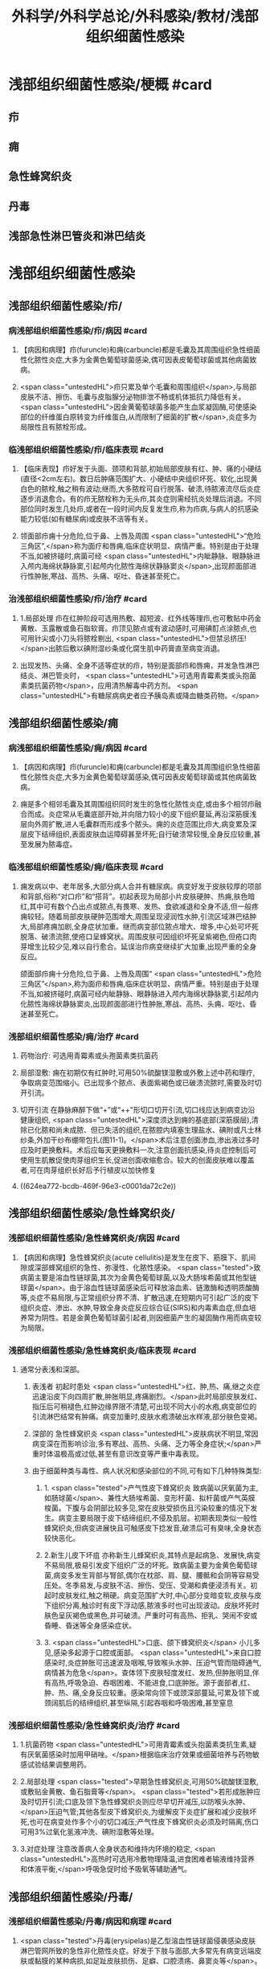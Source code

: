 #+title: 外科学/外科学总论/外科感染/教材/浅部组织细菌性感染
#+deck:外科学::外科学总论::外科感染::教材::浅部组织细菌性感染

* 浅部组织细菌性感染/梗概 #card
:PROPERTIES:
:id: 624ea5f4-0a18-47fc-be43-261ede11ea55
:END:
** 疖
** 痈
** 急性蜂窝织炎
** 丹毒
** 浅部急性淋巴管炎和淋巴结炎
* 浅部组织细菌性感染
** 浅部组织细菌性感染/疖/
*** 病浅部组织细菌性感染/疖/病因 #card
:PROPERTIES:
:id: 624ea5f4-7e90-430a-90e5-bcbfdafb9860
:END:
**** 【病因和病理】疖(furuncle)和痈(carbuncle)都是毛囊及其周围组织急性细菌性化脓性炎症,大多为金黄色葡萄球菌感染,偶可因表皮葡萄球菌或其他病菌致病。
**** <span class="untestedHL">疖只累及单个毛囊和周围组织</span>,与局部皮肤不洁、擦伤、毛囊与皮脂腺分泌物排泄不畅或机体抵抗力降低有关。 <span class="untestedHL">因金黄葡萄球菌多能产生血浆凝固酶,可使感染部位的纤维蛋白原转变为纤维蛋白,从而限制了细菌的扩散</span>,炎症多为局限性且有脓栓形成。
*** 临浅部组织细菌性感染/疖/临床表现 #card
:PROPERTIES:
:id: 624ea5f4-e88e-48ef-8f6d-1fd95862eb3f
:END:
**** 【临床表现】疖好发于头面、颈项和背部,初始局部皮肤有红、肿、痛的小硬结(直径<2cm左右)。数日后肿痛范围扩大、小硬结中央组织坏死、软化,出现黄白色的脓栓,触之稍有波动;继而,大多脓栓可自行脱落、破溃,待脓液流尽后炎症逐步消退愈合。有的疖无脓栓称为无头疖,其炎症则需经抗炎处理后消退。不同部位同时发生几处疖,或者在一段时间内反复发生疖,称为疖病,与病人的抗感染能力较低(如有糖尿病)或皮肤不洁等有关。
**** 领面部疖痈十分危险,位于鼻、上唇及周围 <span class="untestedHL">“危险三角区”,</span>称为面疗和唇痈,临床症状明显、病情严重。特别是由于处理不当,如被挤碰时,病菌可经 <span class="untestedHL">内眦静脉、眼静脉进入颅内海绵状静脉窦,引起颅内化脓性海绵状静脉窦炎</span>,出现颜面部进行性肿胀,寒战、高热、头痛、呕吐、昏迷甚至死亡。
*** 治浅部组织细菌性感染/疖/治疗 #card
:PROPERTIES:
:id: 624ea5f4-f412-4374-a25d-3616c288962b
:END:
**** 1.局部处理 疖在红肿阶段可选用热敷、超短波、红外线等理疖,也可敷贴中药金黄散、玉露散或鱼石脂软膏。疖顶见脓点或有波动感时,可用碘酊点涂脓点,也可用针尖或小刀头将脓栓剔出, <span class="untestedHL">但禁忌挤压!</span>出脓后敷以碘附湿纱条或化腐生肌中药膏直至病变消退。
**** 出现发热、头痛、全身不适等症状的疖，特别是面部疖和唇痈，并发急性淋巴结炎、淋巴管炎时， <span class="untestedHL">可选用青霉素类或头抱菌素类抗菌药物</span>，应用清热解毒中药方剂。 <span class="untestedHL">有糖尿病病史者应予胰岛素或降血糖类药物。</span>
** 浅部组织细菌性感染/痈
*** 病浅部组织细菌性感染/痈/病因 #card
:PROPERTIES:
:id: 624ea5f4-1a1c-4ace-a91f-3e10dc74d1db
:END:
**** 【病因和病理】疖(furuncle)和痈(carbuncle)都是毛囊及其周围组织急性细菌性化脓性炎症,大多为金黄色葡萄球菌感染,偶可因表皮葡萄球菌或其他病菌致病。
**** 痈是多个相邻毛囊及其周围组织同时发生的急性化脓性炎症,或由多个相邻疖融合而成。炎症常从毛囊底部开始,并向阻力较小的皮下组织蔓延,再沿深筋膜浅层向外周扩散,进人毛囊群而形成多个脓头。痈的炎症范围比疖大,病变累及深层皮下结缔组织,表面皮肤血运障碍甚至坏死;自行破溃常较慢,全身反应较重,甚至发展为脓毒症。
*** 临浅部组织细菌性感染/痈/临床表现 #card
:PROPERTIES:
:id: 624ea5f4-dcc6-478b-a25b-bc6674cd972b
:END:
**** 痈发病以中、老年居多,大部分病人合并有糖尿病。病变好发于皮肤较厚的项部和背部,俗称“对口疖”和“搭背”。初起表现为局部小片皮肤硬肿、热痈,肤色暗红,其中可有数个凸出点或脓点,有畏寒、发热、食欲减退和全身不适,但一般疼痈较轻。随着局部皮肤硬肿范围增大,周围呈现浸润性水肿,引流区域淋巴结肿大,局部疼痈加剧,全身症状加重。继而病变部位脓点增大、增多,中心处可坏死脱落、破溃流脓,使疮口呈蜂窝状。周围皮肤可因组织坏死呈紫褐色,但疮口肉芽增生比较少见,难以自行愈合。延误治疖病变继续扩大加重,出现严重的全身反应。
颌面部疖痈十分危险,位于鼻、上唇及周围“ <span class="untestedHL">危险三角区”</span>,称为面疖和唇痈,临床症状明显、病情严重。特别是由于处理不当,如被挤碰时,病菌可经内眦静脉、眼静脉进入颅内海绵状静脉窦,引起颅内化脓性海绵状静脉窦炎,出现颜面部进行性肿胀,寒战、高热、头痈、呕吐、昏迷甚至死亡。
*** 浅部组织细菌性感染/痈/治疗 #card
:PROPERTIES:
:id: 624ea5f4-29a5-43bc-8b0b-d915d149f8c7
:END:
**** 药物治疗: 可选用青霉素或头孢菌素类抗菌药
**** 局部湿敷: 痈在初期仅有红肿时,可用50%硫酸镁湿敷或外敷上述中药和理疗,争取病变范围缩小。已出现多个脓点、表面紫褐色或已破溃流脓时,需要及时切开引流。
**** 切开引流 在静脉麻醉下做“+”或“++"形切口切开引流,切口线应达到病变边沿健康组织, <span class="untestedHL">深度须达到痈的基底部(深筋膜层),清除已化脓和尚未成脓、但已失活的组织,在脓腔内填塞生理盐水、碘附或凡士林纱条,外加干纱布绷带包扎(图11-1)。</span>术后注意创面渗血,渗出液过多时应及时更换敷料。术后应每天更换敷料一次,注意创面抗感染,待炎症控制后可使用生肌散促使肉芽组织生长,促进创面收缩愈合。较大的创面皮肤难以覆盖者,可在肉芽组织长好后予行植皮以加快修复
**** ((624ea772-bcdb-469f-96e3-c0001da72c2e))
** 浅部组织细菌性感染/急性蜂窝织炎/
*** 浅部组织细菌性感染/急性蜂窝织炎/病因 #card
:PROPERTIES:
:id: 624ea5f4-80ec-486d-86e8-5ac376498ba3
:END:
**** 【病因和病理】急性蜂窝织炎(acute cellulitis)是发生在皮下、筋膜下、肌间隙或深部蜂窝组织的急性、弥漫性、化脓性感染。 <span class="tested">致病菌主要是溶血性链球菌,其次为金黄色葡萄球菌,以及大肠埃希菌或其他型链球菌</span>。由于溶血性链球菌感染后可释放溶血素、链激酶和透明质酸酶等,炎症不易局限,与正常组织分界不清、扩散迅速,在短期内可引起广泛的皮下组织炎症、渗出、水肿,导致全身炎症反应综合征(SIRS)和内毒素血症,但血培养常为阴性。若是金黄色葡萄球菌引起者,则因细菌产生的凝固酶作用而病变较为局限。
*** 浅部组织细菌性感染/急性蜂窝织炎/临床表现 #card
:PROPERTIES:
:id: 624ea5f4-e407-4c98-8274-ace63e960d49
:END:
**** 通常分表浅和深部。
***** 表浅者 初起时患处 <span class="untestedHL">红、肿,热、痛,继之炎症迅速沿皮下向四周扩散,肿胀明显,疼痛剧烈。</span>此时局部皮肤发红、指压后可稍褪色,红肿边缘界限不清楚,可出现不同大小的水疱,病变部位的引流淋巴结常有肿痛。病变加重时,皮肤水疱溃破出水样液,部分肤色变褐。
***** 深部的 急性蜂窝织炎 <span class="untestedHL">皮肤病状不明显,常因病变深在而影响诊治,多有寒战、高热、头痛、乏力等全身症状;</span>严重时体温极高或过低,甚至有意识改变等严重中毒表现。
***** 由于细菌种类与毒性、病人状况和感染部位的不同,可有如下几种特殊类型:
****** 1. <span class="tested">产气性皮下蜂窝织炎 致病菌以厌氧菌为主,如肠球菌</span>、兼性大肠埃希菌、变形杆菌、拟杆菌或产气英膜梭菌。下腹与会阴部比较多见,常在皮肤受损伤且污染较重的情况下发生。病变主要局限于皮下结缔组织,不侵及肌层。初期表现类似一般性蜂窝织炎,但病变进展快且可触感皮下捻发音,破溃后可有臭味,全身状态较快恶化。
****** 2.新生儿皮下坏疽 亦称新生儿蜂窝织炎,其特点是起病急、发展快,病变不易局限,极易引发皮下组织广泛的坏死。致病菌主要为金黄色葡萄球菌,病变多发生背部与腎部,偶尔在枕部、肩、腿、腰骶和会阴等容易受压处。冬季易发,与皮肤不洁、擦伤、受压、受潮和粪便浸渍有关。初起时皮肤发红,触之稍硬。病变范围扩大时,中心部分变暗变软,皮肤与皮下组织分离,触诊时有皮下浮动感,脓液多时也可出现波动。皮肤坏死时肤色呈灰褐色或黑色,并可破溃。严重时可有高热、拒乳、哭闹不安或昏睡、昏迷等全身感染症状。
****** 3. <span class="untestedHL">口底、颌下蜂窝织炎</span> 小儿多见,感染多起源于口腔或面部。 <span class="untestedHL">来自口腔感染时,炎症肿胀可迅速波及咽喉,导致喉头水肿、压迫气管而阻碍通气,病情甚为危急</span>。查体领下皮肤轻度发红、发热,但肿胀明显,伴有高热,呼吸急迫、吞咽困难、不能进食,口底肿胀。源于面部者,红、肿、热、痛,全身反应较重。感染常向领下或颈深部蔓延,可累及领下或颈阔肌后的结缔组织,甚至纵隔,引起吞咽和呼吸困难,甚至窒息
*** 浅部组织细菌性感染/急性蜂窝织炎/治疗 #card
:PROPERTIES:
:id: 624ea5f4-d85d-4f00-be88-deda27bcc2e1
:END:
**** 1.抗菌药物  <span class="untestedHL">可用青霉素或头抱菌素类抗生素,疑有厌氧菌感染时加用甲硝唑。</span>根据临床治疗效果或细菌培养与药物敏感试验结果调整用药。
**** 2.局部处理  <span class="tested">早期急性蜂窝织炎,可用50%硫酸镁湿敷,或敷贴金黄散、鱼石脂膏等</span>。 <span class="tested">若形成胀肿应及时切开引流;口底及领下急性蜂窝织炎则应尽早切开减压,以防喉头水肿、</span>压迫气管;其他各型皮下蜂窝织炎,为缓解皮下炎症扩展和减少皮肤坏死,也可在病变处作多个小的切口减压;产气性皮下蜂窝织炎必须及时隔离,伤口可用3%过氧化氢液冲洗、碘附湿敷等处理。
**** 3.对症处理 注意改善病人全身状态和维持内环境的稳定, <span class="untestedHL">高热时可选用冷敷物理降温,进食困难者输液维持营养和体液平衡,</span>呼吸急促时给予吸氧等辅助通气。
** 浅部组织细菌性感染/丹毒/
*** 浅部组织细菌性感染/丹毒/病因和病理 #card
:PROPERTIES:
:id: 624ea5f4-dd20-4906-bd5e-128cd8c96dc6
:END:
**** <span class="tested">丹毒(erysipelas)是乙型溶血性链球菌侵袭感染皮肤淋巴管网所致的急性非化脓性炎症。好发于下肢与面部,大多常先有病变远端皮肤或黏膜的某种病损,如足趾皮肤损伤、足癖、口腔溃疡、鼻窦炎等</span>。
**** <span class="tested">发病后淋巴管网分布区域的皮肤出现炎症反应,病变蔓延较快,常累及引流区淋巴结,局部很少有组织坏死或化脓,但全身炎症反应明显,易治愈但常有复发。</span>
*** 浅部组织细菌性感染/丹毒/临床表现 #card
:PROPERTIES:
:id: 624ea5f4-ae08-4c0d-b231-8313d9310aec
:END:
**** <span class="untestedHL">起病急,开始即可有畏寒、发热、头痛、全身不适等。</span>
**** 病变 <span class="untestedHL">多见于下肢,表现为片状微隆起的皮肤红疹、色鲜红、中间稍淡、边界清楚,有的可起水疱,局部有烧灼样疼痛</span>。病变范围向外周扩展时, <span class="untestedHL">中央红肿消退而转变为棕黄。附近淋巴结常肿大、有触痛,但皮肤和淋巴结少见化脓破溃</span>。
**** <span class="untestedHL">病情加重时可出现全身性脓毒症。</span>
**** <span class="untestedHL">此外,丹毒经治疗好转后,可因病变复发而导致淋巴管阻塞、淋巴液淤滞,最终形成淋巴水肿、肢体肿胀、局部皮肤粗厚,甚至发展成“象皮肿”。</span>
*** 浅部组织细菌性感染/丹毒/治疗 #card
:PROPERTIES:
:id: 624ea5f4-c622-4bbd-855d-984350f34f83
:END:
**** 注意皮肤清洁,及时处理小创口;在接触丹毒病人或换药前后,应洗手消毒,防止交叉感染;与丹毒相关的足癣、溃疡、鼻窦炎等应积极治疗并避免复发。
:PROPERTIES:
:id: 624eb347-757c-4812-9a8f-2391ca57c8dd
:END:
**** <span class="untestedHL">治疗时注意卧床休息,抬高患肢</span>
**** <span class="untestedHL">局部可用50%硫酸镁液湿敷。</span>
**** <span class="untestedHL">全身应用抗菌药物,如静脉滴注青霉素、头孢菌素类敏感抗生素。</span>
** 浅部组织细菌性感染/浅部急性淋巴管炎和淋巴结炎/
*** 浅部组织细菌性感染/浅部急性淋巴管炎和淋巴结炎/病因和病理 #card
:PROPERTIES:
:id: 624ea5f4-7db9-4d56-8d10-8be9e50838ae
:END:
**** 【病因和病理】 <span class="tested">是指病菌如乙型溶血性链球菌、金黄色葡萄球菌等,从皮肤、黏膜破损处或其他感染病灶侵入淋巴系统(lymphatics),导致淋巴管与淋巴结的急性炎症,一般属非化脓性感染。</span>
**** 皮下淋巴管 <span class="untestedHL">分深、浅两层,急性淋巴管炎</span>(acute lymphatitis)
***** 在浅层可在皮下结缔组织层内沿淋巴管蔓延,表现为 <span class="untestedHL">丹毒(网状淋巴管炎)与浅层管状淋巴管炎,</span>而 <span class="untestedHL">深层淋巴管炎病变深在隐匿、体表无变化</span>。浅部的急性淋巴结炎(acutelymphadenitis)好发部位多在领下、颈部、腋窝、肘内侧、腹股沟或脑窝,感染源于口咽炎症、足癣、皮损,各种皮肤、皮下化脓性感染和引流区域的淋巴管炎。
*** 浅部组织细菌性感染/浅部急性淋巴管炎和淋巴结炎/临床表现 #card
:PROPERTIES:
:id: 624ea5f4-e731-4fcb-a113-206eb4585830
:END:
**** 管状淋巴管炎  <span class="untestedHL">多见于四肢,下肢更常见。浅部病变表皮下可见红色条线,有触痛,扩展时红线向近心端延伸,中医称“红丝疔”。皮下深层的淋巴管炎不出现红线,可有条形触痛带。</span>病情取决于病菌的毒性和感染程度,常与原发感染有密切关系,全身症状与丹毒相似。
**** 急性淋巴结炎  <span class="untestedHL">轻者局部淋巴结肿大、疼痛,但表面皮肤正常,可清晰扪及肿大且触痛的淋巴结,大多能自行消肿疹愈;炎症加重时肿大淋巴结可粘连成团形成肿块,表面皮肤可发红、发热,疼痛加重;</span>严重者淋巴结炎可因坏死形成局部脓肿而有波动感,或溃破流脓,并有发热、白细胞增高等全身炎症反应。
*** 浅部组织细菌性感染/浅部急性淋巴管炎和淋巴结炎/治疗 #card
:PROPERTIES:
:id: 624ea5f4-4aaa-4f9b-9951-abc9a9c39a07
:END:
**** <span class="untestedHL">急性淋巴管炎应着重治疗原发感染病灶。发现皮肤有红线条时,可用50%硫酸镁湿敷;如果红线向近侧延长较快,可在皮肤消毒后用较粗针头沿红线分别选取几个点垂直刺入皮下,并局部再湿敷以控制感染。</span>
**** 急性淋巴结炎 <span class="untestedHL">未形成脓肿时,应积极治疗如疖、痈、急性蜂窝织炎等原发感染,淋巴结炎多可在原发感染控制后得已消退。若已形成脓肿,除应用抗菌药物外,还需切开引流。</span>一般可先试行穿刺吸脓,然后在局部麻醉下切开引流,注意避免损伤邻近神经血管。少数急性淋巴结炎没有得到及时有效治疗可转变为慢性炎症而迁延难愈。
*** 浅部组织细菌性感染/浅部组织细菌性感染的比较 #card
:PROPERTIES:
:id: 624eb6c8-f843-4600-b1c5-8afabc27dbc0
:END:
**** ![](../assets/image_1649325806071_0.png)
**** ![](../assets/image_1649325843962_0.png)